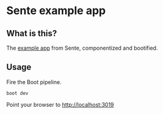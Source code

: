 * Sente example app
** What is this?

The [[https://github.com/ptaoussanis/sente/tree/master/example-project][example app]] from Sente, componentized and bootified.

** Usage

Fire the Boot pipeline.
#+BEGIN_SRC shell
boot dev
#+END_SRC

Point your browser to http://localhost:3019
